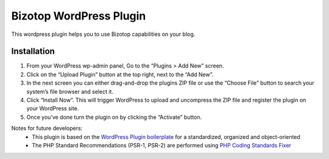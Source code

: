 Bizotop WordPress Plugin
========================

This wordpress plugin helps you to use Bizotop capabilities on your blog.

Installation
------------

1. From your WordPress wp-admin panel, Go to the “Plugins > Add New” screen.
2. Click on the “Upload Plugin” button at the top right, next to the “Add New”.
3. In the next screen you can either drag-and-drop the plugins ZIP file or use the “Choose File” button to search your system’s file browser and select it.
4. Click “Install Now”. This will trigger WordPress to upload and uncompress the ZIP file and register the plugin on your WordPress site.
5. Once you’ve done turn the plugin on by clicking the “Activate” button.

Notes for future developers:  
 - This plugin is based on the `WordPress Plugin boilerplate <https://github.com/DevinVinson/WordPress-Plugin-Boilerplate.git>`_ for a standardized, organized and object-oriented
 - The PHP Standard Recommendations (PSR-1, PSR-2) are performed using `PHP Coding Standards Fixer <https://github.com/FriendsOfPHP/PHP-CS-Fixer.git>`_
